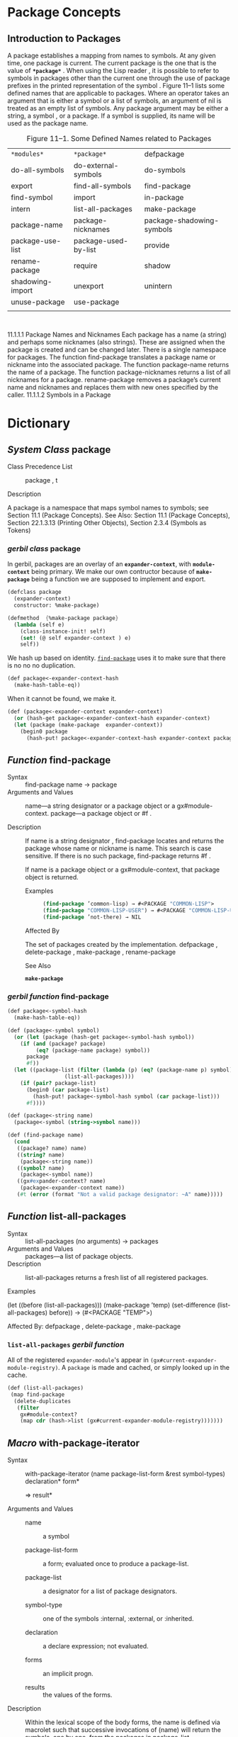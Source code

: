 
* Package Concepts
  :PROPERTIES:
  :CUSTOM_ID: Section11.1
  :END:

** Introduction to Packages

A package establishes a mapping from names to symbols. At any given time, one package is
current. The current package is the one that is the value of *~*package*~* . When using the Lisp
reader , it is possible to refer to symbols in packages other than the current one through the use of
package prefixes in the printed representation of the symbol .
Figure 11–1 lists some defined names that are applicable to packages. Where an operator takes an
argument that is either a symbol or a list of symbols, an argument of nil is treated as an empty list
of symbols. Any package argument may be either a string, a symbol , or a package. If a symbol is
supplied, its name will be used as the package name.

#+CAPTION:  Figure 11–1. Some Defined Names related to Packages 
#+ATTR_HTML: :org-html-table-caption-above t
| ~*modules*~      | ~*package*~          | defpackage                                          |
| do-all-symbols   | do-external-symbols  | do-symbols                                          |
| export           | find-all-symbols     | find-package                                        |
| find-symbol      | import               | in-package                                          |
| intern           | list-all-packages    | make-package                                        |
| package-name     | package-nicknames    | package-shadowing-symbols                           |
| package-use-list | package-used-by-list | provide                                             |
| rename-package   | require              | shadow                                              |
| shadowing-import | unexport             | unintern                                            |
| unuse-package    | use-package          | 
|                  |                      |                                                     |
 :

11.1.1.1 Package Names and Nicknames
Each package has a name (a string) and perhaps some nicknames (also strings). These are assigned
when the package is created and can be changed later.
There is a single namespace for packages. The function find-package translates a package name or
nickname into the associated package. The function package-name returns the name of a package.
The function package-nicknames returns a list of all nicknames for a package. rename-package
removes a package’s current name and nicknames and replaces them with new ones specified by
the caller.
11.1.1.2 Symbols in a Package

* Dictionary 

** /System Class/ package 

 * Class Precedence List ::
      package , t

 * Description :: 

 A package is a namespace that maps symbol names to symbols; see
 Section 11.1 (Package Concepts).  See Also: Section 11.1 (Package
 Concepts), Section 22.1.3.13 (Printing Other Objects), Section 2.3.4
 (Symbols as Tokens)

*** /gerbil class/ package 

In gerbil, packages are an overlay of an *~expander-context~*, with
*~module-context~* being primary. We make our own contructor because
of *~make-package~* being a function we are supposed to implement and
export.

#+name: defclass-package
#+BEGIN_SRC scheme
  (defclass package
    (expander-context)
    constructor: %make-package)

  (defmethod  {%make-package package}
    (lambda (self e)
      (class-instance-init! self)
      (set! (@ self expander-context ) e)
      self))
#+END_SRC

We hash up based on identity. [[#find-package-section][~find-package~]] uses it to make sure that
there is no no no duplication.

#+name: package<-expander-context  
#+BEGIN_SRC scheme :padline yes
  (def package<-expander-context-hash
    (make-hash-table-eq))

#+END_SRC

When it cannot be found, we make it. 

#+name: package<-expander-context 
#+BEGIN_SRC scheme :padline yes
  (def (package<-expander-context expander-context)
    (or (hash-get package<-expander-context-hash expander-context)
	(let (package (make-package  expander-context))
	  (begin0 package
	    (hash-put! package<-expander-context-hash expander-context package)))))
#+END_SRC


** /Function/ find-package
   :PROPERTIES:
   :CUSTOM_ID: find-package-section
   :END:

  - Syntax ::  find-package name
              → package
  - Arguments and Values :: 
       name—a string designator or a package object or a gx#module-context.
       package—a package object or #f .

  - Description :: If name is a string designator , find-package             
		   locates and returns the package whose name or nickname is
                   name. This search is case sensitive. If there is no
                   such package, find-package returns #f .
		   
		   If name is a package object or a gx#module-context, that
                   package object is returned.

    - Examples ::

     #+BEGIN_SRC lisp
     (find-package ’common-lisp) → #<PACKAGE "COMMON-LISP">
     (find-package "COMMON-LISP-USER") → #<PACKAGE "COMMON-LISP-USER">
     (find-package ’not-there) → NIL
     #+END_SRC


    - Affected By ::

    The set of packages created by the implementation.
    defpackage , delete-package , make-package , rename-package

    - See Also ::
    
    *~make-package~*

*** /gerbil function/ find-package

#+NAME: find-package
#+BEGIN_SRC scheme
  (def package<-symbol-hash
    (make-hash-table-eq))

  (def (package<-symbol symbol)
    (or (let (package (hash-get package<-symbol-hash symbol))
	  (if (and (package? package)
		   (eq? (package-name package) symbol))
	    package
	    #f))
	(let ((package-list (filter (lambda (p) (eq? (package-name p) symbol))
				    (list-all-packages))))
	  (if (pair? package-list)
	    (begin0 (car package-list)
	      (hash-put! package<-symbol-hash symbol (car package-list)))
	    #f))))

  (def (package<-string name)
    (package<-symbol (string->symbol name)))

  (def (find-package name)
    (cond
     ((package? name) name)
     ((string? name)
      (package<-string name))
     ((symbol? name)
      (package<-symbol name))
     ((gx#expander-context? name)
      (package<-expander-context name))
     (#t (error (format "Not a valid package designator: ~A" name)))))

#+END_SRC

** /Function/ list-all-packages 

 * Syntax ::
      list-all-packages (no arguments) → packages
 * Arguments and Values :: 
      packages—a list of package objects.
 * Description  :: 
   list-all-packages returns a fresh list of all registered packages.

 * Examples ::
(let ((before (list-all-packages)))
(make-package ’temp)
(set-difference (list-all-packages) before)) → (#<PACKAGE "TEMP">)

Affected By:
defpackage , delete-package , make-package

*** ~list-all-packages~ /gerbil function/

All of the registered ~expander-module~'s appear in
~(gx#current-expander-module-registry)~. A ~package~ is made and
cached, or simply looked up in the cache.


#+NAME: list-all-packages
#+BEGIN_SRC scheme 
  (def (list-all-packages)
   (map find-package
	(delete-duplicates
	 (filter
	  gx#module-context?
	  (map cdr (hash->list (gx#current-expander-module-registry)))))))
#+END_SRC

** /Macro/ with-package-iterator

- Syntax ::

    with-package-iterator (name package-list-form &rest symbol-types) declaration* form*

    => result*

- Arguments and Values ::

  - name :: a symbol 

  - package-list-form :: a form; evaluated once to produce a package-list.

  - package-list :: a designator for a list of package designators.

  - symbol-type :: one of the symbols :internal, :external, or :inherited.

  - declaration :: a declare expression; not evaluated.

  - forms :: an implicit progn.

  - results :: the values of the forms.

- Description ::

		 Within the lexical scope of the body forms, the name
                 is defined via macrolet such that successive
                 invocations of (name) will return the symbols, one by
                 one, from the packages in package-list.

		 It is unspecified whether symbols inherited from
                 multiple packages are returned more than once. The
                 order of symbols returned does not necessarily
                 reflect the order of packages in package-list. When
                 package-list has more than one element, it is
                 unspecified whether duplicate symbols are returned
                 once or more than once.

		 Symbol-types controls which symbols that are
                 accessible in a package are returned as follows:

  - ~:internal~

    The symbols that are present in the package, but that are not exported.

  - ~:external~

    The symbols that are present in the package and are exported.

  - ~:inherited~

    The symbols that are exported by used packages and that are not shadowed.

 When more than one argument is supplied for symbol-types, a symbol is
                 returned if its accessibility matches any one of the
                 symbol-types supplied. Implementations may extend
                 this syntax by recognizing additional symbol
                 accessibility types.

 An invocation of (name) returns four values as follows:

  1. A flag that indicates whether a symbol is returned (true means
     that a symbol is returned).
  2. A symbol that is accessible in one the indicated packages.
  3. The accessibility type for that symbol; i.e., one of the symbols
     :internal, :external, or :inherited.
  4. The package from which the symbol was obtained. The package is
     one of the packages present or named in package-list.

 After all symbols have been returned by successive invocations of
                 (name), then only one value is returned, namely nil.

 The meaning of the second, third, and fourth values is that the
                 returned symbol is accessible in the returned package
                 in the way indicated by the second return value as
                 follows:

 - ~:internal~

    Means present and not exported.

 - ~:external~

    Means present and exported.

 - ~:inherited~

    Means not present (thus not shadowed) but inherited from some used package.

 It is unspecified what happens if any of the implicit interior state
                 of an iteration is returned outside the dynamic
                 extent of the with-package-iterator form such as by
                 returning some closure over the invocation form.

 Any number of invocations of with-package-iterator can be nested, and
 the body of the innermost one can invoke all of the locally
 established macros, provided all those macros have distinct names.

- Examples ::

 The following function should return t on any package, and signal an error if the usage of with-package-iterator does not agree with the corresponding usage of do-symbols.

 (defun test-package-iterator (package)
   (unless (packagep package)
     (setq package (find-package package)))
   (let ((all-entries '())
         (generated-entries '()))
     (do-symbols (x package) 
       (multiple-value-bind (symbol accessibility) 
           (find-symbol (symbol-name x) package)
         (push (list symbol accessibility) all-entries)))
     (with-package-iterator (generator-fn package 
                             :internal :external :inherited)
       (loop     
         (multiple-value-bind (more? symbol accessibility pkg)
             (generator-fn)
           (unless more? (return))
           (let ((l (multiple-value-list (find-symbol (symbol-name symbol) 
                                                      package))))
             (unless (equal l (list symbol accessibility))
               (error "Symbol ~S not found as ~S in package ~A [~S]"
                      symbol accessibility (package-name package) l))
             (push l generated-entries)))))
     (unless (and (subsetp all-entries generated-entries :test #'equal)
                  (subsetp generated-entries all-entries :test #'equal))
      (error "Generated entries and Do-Symbols entries don't correspond"))
     t))

The following function prints out every present symbol (possibly more than once):

 (defun print-all-symbols () 
   (with-package-iterator (next-symbol (list-all-packages)
                           :internal :external)
     (loop
       (multiple-value-bind (more? symbol) (next-symbol)
         (if more? 
            (print symbol)
            (return))))))

Side Effects: None.

Affected By: None.

Exceptional Situations:

with-package-iterator signals an error of type program-error if no symbol-types are supplied or if a symbol-type is not recognized by the implementation is supplied.

The consequences are undefined if the local function named name established by with-package-iterator is called after it has returned false as its primary value.

See Also:

Section 3.6 (Traversal Rules and Side Effects)

Notes: None. 

*** /gerbil function/ package-external-symbols

#+NAME: package-external-symbols
#+BEGIN_SRC scheme
  (def (package-external-symbols package)
    (set! package (find-package package))
    (let* ((context (package-expander-context package))
	   (exports (gx#module-context-export
		     context))
	   (symbols (map gx#module-export-name exports)))
      #;(values (map gx#module-export-name exports) exports)
      symbols))      
#+END_SRC


#+NAME: symbol-type-package-binding
*** /gerbil function/ symbol-type<-package-binding

#+BEGIN_SRC scheme
  (def (symbol-type<-package-binding package binding)
    (cond ((or (gx#module-binding? binding)
	       (gx#syntax-binding? binding))
	   (if (member (gx#binding-key binding)
		       (package-external-symbols package))
	     ':external
	     ':internal))
	  ((gx#import-binding? binding)
	   ':inherited)
	  (#t (error "Unknown symbol-binding ~A" binding))))	
#+END_SRC


*** /gerbil function/ 

#+BEGIN_SRC scheme
  (def (package-symbols package)
    (set! package (find-package package))
    (map car (hash->list
	      (gx#expander-context-table
	       (package-expander-context package)))))
#+END_SRC



*** /gerbil function/ package-external-symbols

#+BEGIN_SRC scheme
  (def (package-external-symbols package)
    (set! package (find-package package))
    (let* ((context (package-expander-context package))
	   (exports (gx#module-context-export
		     context))
	   (symbols (map gx#module-export-name exports)))
      #;(values (map gx#module-export-name exports) exports)
      symbols))

  (def (package-symbols package)
    (set! package (find-package package))
    (map car (hash->list
	      (gx#expander-context-table
	       (package-expander-context package)))))
#+END_SRC



** /Macro/ do-symbols, do-external-symbols, do-all-symbols 

 * Syntax ::
	     *do-symbols* (var [package [result-form]]) {declaration}* {tag | statement}*
	     → {result}*
	 
	     *do-external-symbols* (var [package [result-form]]) {declaration}* {tag | statement}*
	     → {result}*
	     *do-all-symbols* (var [result-form]) {declaration}* {tag | statement}*
	     → {result}*

 * Arguments and Values :: 
   
   - /var/ —a variable name; not evaluated.

   - /package/ —a package designator ; evaluated. The default in do-symbols and do-external-symbols
is the current package.
result-form—a form; evaluated as described below. The default is nil .
declaration—a declare expression; not evaluated.
tag —a go tag; not evaluated.
statement—a compound form; evaluated as described below.
results—the values returned by the result-form if a normal return occurs, or else, if an explicit
return occurs, the values that were transferred.
Description:
do-symbols , do-external-symbols , and do-all-symbols iterate over the symbols of packages. For
each symbol in the set of packages chosen, the var is bound to the symbol , and the statements in
the body are executed. When all the symbols have been processed, result-form is evaluated and
returned as the value of the macro.

*do-symbols* iterates over the symbols accessible in package. Statements may execute more than
once for symbols that are inherited from multiple packages.
do-all-symbols iterates on every registered package. do-all-symbols will not process every symbol
whatsoever, because a symbol not accessible in any registered package will not be processed.
do-all-symbols may cause a symbol that is present in several packages to be processed more than
once.
do-external-symbols iterates on the external symbols of package.
When result-form is evaluated, var is bound and has the value nil .
An implicit block named nil surrounds the entire do-symbols , do-external-symbols , or
do-all-symbols form. return or return-from may be used to terminate the iteration prematurely.
If execution of the body affects which symbols are contained in the set of packages over which
iteration is occurring, other than to remove the symbol currently the value of var by using unintern ,
the consequences are undefined.
For each of these macros, the scope of the name binding does not include any initial value form,
but the optional result forms are included.
Any tag in the body is treated as with tagbody .
Examples:
(make-package ’temp :use nil) → #<PACKAGE "TEMP">
(intern "SHY" ’temp) → TEMP::SHY, NIL ;SHY will be an internal symbol
;in the package TEMP
(export (intern "BOLD" ’temp) ’temp) → T ;BOLD will be external
(let ((lst ()))
(do-symbols (s (find-package ’temp)) (push s lst))
lst)
→ (TEMP::SHY TEMP:BOLD)
or
→ (TEMP:BOLD TEMP::SHY)
(let ((lst ()))
(do-external-symbols (s (find-package ’temp) lst) (push s lst))
lst)
→ (TEMP:BOLD)
(let ((lst ()))
(do-all-symbols (s lst)
(when (eq (find-package ’temp) (symbol-package s)) (push s lst)))
lst)
→ (TEMP::SHY TEMP:BOLD)
or
→ (TEMP:BOLD TEMP::SHY)
See Also:
intern , export , Section 3.6 (Traversal Rules and Side Effects)




** /Function/ package-name

 - Syntax :: 
     package-name package
     → name
Arguments and Values:
package—a package designator .
name—a string or nil .
Description:
package-name returns the string that names package, or nil if the package designator is a package
object that has no name (see the function delete-package ).
Examples:
(in-package "COMMON-LISP-USER") → #<PACKAGE "COMMON-LISP-USER">
(package-name *package*) → "COMMON-LISP-USER"
(package-name (symbol-package :test)) → "KEYWORD"
(package-name (find-package ’common-lisp)) → "COMMON-LISP"
(defvar *foo-package* (make-package "FOO"))

*** /gerbil function/ package-name

Expander contexts have a name.

#+NAME: package-name
#+BEGIN_SRC scheme
  (def (package-name package)
    (gx#expander-context-id
     (package-expander-context package)))
#+END_SRC


* packages.ss

#+BEGIN_SRC scheme :tangle "../cl/packages.ss" :noweb yes
  (export find-package)
  (import :std/srfi/1 :std/format)

  ;; Define a class
  <<defclass-package>>

  ;; Cache the expander-context.
  <<package<-expander-context>>

  ;; package-name
  <<package-name>>

  ;; Find
  <<find-package>>

  ;; List
  <<list-all-packages>>

  <<package-external-symbols>>

  <<symbol-type-package-binding>>
#+END_SRC

* HACKING


#+BEGIN_SRC scheme
  (with-output-to-file "/tmp/gerbil/test3.ss"
    (lambda () (display "package: defpackage
  (export foo delete-duplicates)
  (import :std/srfi/1)

  (def bar 1)
  (defrules baz () (_ 1))
  (def (foo) bar)
  ")))
#+END_SRC

#+BEGIN_SRC scheme
  (add-load-path "/home/drewc/src/gerbil-common-lisp/")
  (import :drewc/cl/packages)
#+END_SRC

#+BEGIN_SRC scheme
  (def package-root  "/tmp/gerbil/")
  (create-directory package-root)
  (add-load-path package-root)
#+END_SRC

#+BEGIN_SRC scheme

  (def (module-import-symbol-alist module-import)
    (let* ((source (gx#module-import-source module-import))
	   (context (gx#module-export-context source)))
      (list (cons symbol-name: (gx#module-export-name source))
	    (cons symbol-package: (gx#expander-context-id context)))))

  (def (find-import-binding-rename module-import)
    ;; This is what appears to work for a rename.
    (let* ((name (gx#module-import-name module-import))
	   (source (gx#module-import-source module-import))
	   (import-context (gx#module-export-context source))
	   (bindings (gx#expander-context-table import-context)))
	    (find (lambda (b)
		(and (gx#import-binding? (cdr b))
		     (eq? name (gx#binding-key
				(gx#import-binding-e (cdr b))))))
	      (hash->list bindings))))

  (def (%%package-internal-symbols package)
    (set! package (find-package package))
    (when package 
      (let* ((context (package-expander-context package))
	     (imports (gx#module-context-import
		       context)))

	(def (symbol import)
	(cond ((gx#module-import? import)
	       (let* (#;(source (gx#module-import-source import))
		      #;(import-context (gx#module-export-context source)))
		 (cons* 
		  (gx#module-import-name import)
		  (find-import-binding import)
	  ;	(gx#expander-context-table import-context)
	   ;     
	    ;    (gx#module-export-name source)
	     ;   (gx#module-export-key source)
	      ;  (gx#module-import-phi import)
	       ; (gx#module-import-weak? import)
		  #;(module-import-symbol-alist import)

		  '())))
	      ((gx#import-set? import)
	       (map symbol (gx#import-set-imports import)))))

      (def (flatten x)
	(cond ((null? x) '())
	      ((not (pair? (car x))) (list x))
	      (else (append (flatten (car x))
			    (flatten (cdr x))))))
      (flatten (map symbol imports)))))
#+END_SRC
